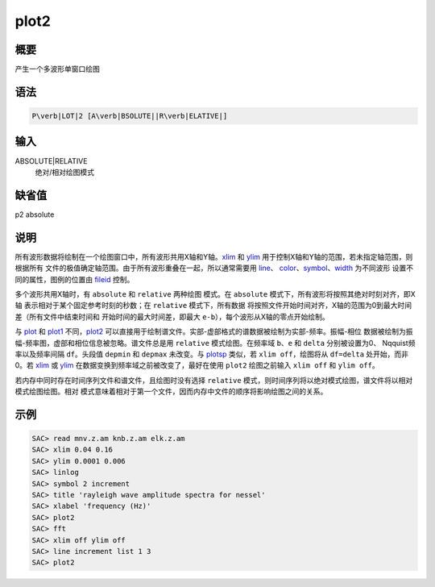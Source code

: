 .. _cmd:plot2:

plot2
=====

概要
----

产生一个多波形单窗口绘图

语法
----

.. code:: bash

    P\verb|LOT|2 [A\verb|BSOLUTE||R\verb|ELATIVE|]

输入
----

ABSOLUTE|RELATIVE
    绝对/相对绘图模式

缺省值
------

p2 absolute

说明
----

所有波形数据将绘制在一个绘图窗口中，所有波形共用X轴和Y轴。\ `xlim </commands/xlim.html>`__
和 `ylim </commands/ylim.html>`__
用于控制X轴和Y轴的范围，若未指定轴范围，则根据所有
文件的极值确定轴范围。由于所有波形重叠在一起，所以通常需要用
`line </commands/line.html>`__\ 、
`color </commands/color.html>`__\ 、\ `symbol </commands/symbol.html>`__\ 、\ `width </commands/width.html>`__
为不同波形 设置不同的属性，图例的位置由
`fileid </commands/fileid.html>`__ 控制。

多个波形共用X轴时，有 ``absolute`` 和 ``relative`` 两种绘图 模式。在
``absolute`` 模式下，所有波形将按照其绝对时刻对齐，即X轴
表示相对于某个固定参考时刻的秒数；在 ``relative`` 模式下，所有数据
将按照文件开始时间对齐，X轴的范围为0到最大时间差（所有文件中结束时间和
开始时间的最大时间差，即最大 ``e-b``\ ），每个波形从X轴的零点开始绘制。

与 `plot </commands/plot.html>`__ 和 `plot1 </commands/plot1.html>`__
不同，\ `plot2 </commands/plot2.html>`__
可以直接用于绘制谱文件。实部-虚部格式的谱数据被绘制为实部-频率。振幅-相位
数据被绘制为振幅-频率图，虚部和相位信息被忽略。谱文件总是用 ``relative``
模式绘图。在频率域 ``b``\ 、\ ``e`` 和 ``delta`` 分别被设置为0、
Nqquist频率以及频率间隔 ``df``\ 。头段值 ``depmin`` 和 ``depmax``
未改变。与 `plotsp </commands/plotsp.html>`__ 类似，若
``xlim off``\ ，绘图将从 ``df=delta`` 处开始，而非0。若
`xlim </commands/xlim.html>`__ 或 `ylim </commands/ylim.html>`__
在数据变换到频率域之前被改变了，最好在使用 ``plot2`` 绘图之前输入
``xlim off`` 和 ``ylim off``\ 。

若内存中同时存在时间序列文件和谱文件，且绘图时没有选择 ``relative``
模式，则时间序列将以绝对模式绘图，谱文件将以相对模式绘图绘图。相对
模式意味着相对于第一个文件，因而内存中文件的顺序将影响绘图之间的关系。

示例
----

.. code:: bash

    SAC> read mnv.z.am knb.z.am elk.z.am
    SAC> xlim 0.04 0.16
    SAC> ylim 0.0001 0.006
    SAC> linlog
    SAC> symbol 2 increment
    SAC> title 'rayleigh wave amplitude spectra for nessel'
    SAC> xlabel 'frequency (Hz)'
    SAC> plot2
    SAC> fft
    SAC> xlim off ylim off
    SAC> line increment list 1 3
    SAC> plot2
